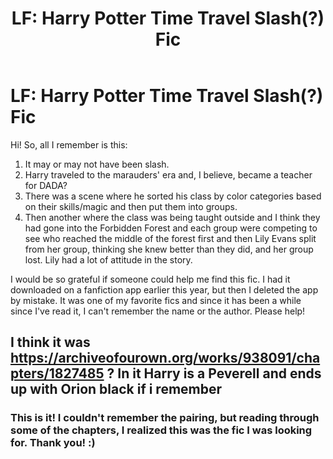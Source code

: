 #+TITLE: LF: Harry Potter Time Travel Slash(?) Fic

* LF: Harry Potter Time Travel Slash(?) Fic
:PROPERTIES:
:Author: wiltedflames
:Score: 4
:DateUnix: 1566927378.0
:DateShort: 2019-Aug-27
:FlairText: What's That Fic?
:END:
Hi! So, all I remember is this:

1. It may or may not have been slash.
2. Harry traveled to the marauders' era and, I believe, became a teacher for DADA?
3. There was a scene where he sorted his class by color categories based on their skills/magic and then put them into groups.
4. Then another where the class was being taught outside and I think they had gone into the Forbidden Forest and each group were competing to see who reached the middle of the forest first and then Lily Evans split from her group, thinking she knew better than they did, and her group lost. Lily had a lot of attitude in the story.

I would be so grateful if someone could help me find this fic. I had it downloaded on a fanfiction app earlier this year, but then I deleted the app by mistake. It was one of my favorite fics and since it has been a while since I've read it, I can't remember the name or the author. Please help!


** I think it was [[https://archiveofourown.org/works/938091/chapters/1827485]] ? In it Harry is a Peverell and ends up with Orion black if i remember
:PROPERTIES:
:Author: TrueCooperAtion
:Score: 2
:DateUnix: 1566957896.0
:DateShort: 2019-Aug-28
:END:

*** This is it! I couldn't remember the pairing, but reading through some of the chapters, I realized this was the fic I was looking for. Thank you! :)
:PROPERTIES:
:Author: wiltedflames
:Score: 1
:DateUnix: 1567015126.0
:DateShort: 2019-Aug-28
:END:
